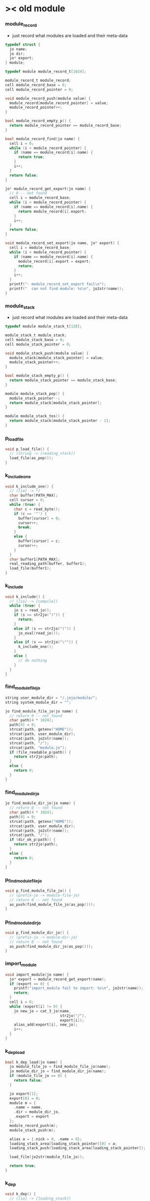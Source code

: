 * >< old *module*

*** module_record

    - just record what modules are loaded
      and their meta-data

    #+begin_src c
    typedef struct {
      jo name;
      jo dir;
      jo* export;
    } module;

    typedef module module_record_t[1024];

    module_record_t module_record;
    cell module_record_base = 0;
    cell module_record_pointer = 0;

    void module_record_push(module value) {
      module_record[module_record_pointer] = value;
      module_record_pointer++;
    }

    bool module_record_empty_p() {
      return module_record_pointer == module_record_base;
    }

    bool module_record_find(jo name) {
      cell i = 0;
      while (i < module_record_pointer) {
        if (name == module_record[i].name) {
          return true;
        }
        i++;
      }
      return false;
    }

    jo* module_record_get_export(jo name) {
      // 0 -- not found
      cell i = module_record_base;
      while (i < module_record_pointer) {
        if (name == module_record[i].name) {
          return module_record[i].export;
        }
        i++;
      }
      return false;
    }

    void module_record_set_export(jo name, jo* export) {
      cell i = module_record_base;
      while (i < module_record_pointer) {
        if (name == module_record[i].name) {
          module_record[i].export = export;
          return;
        }
        i++;
      }
      printf("- module_record_set_export fail\n");
      printf("  can not find module: %s\n", jo2str(name));
    }
    #+end_src

*** module_stack

    - just record what modules are loaded
      and their meta-data

    #+begin_src c
    typedef module module_stack_t[128];

    module_stack_t module_stack;
    cell module_stack_base = 0;
    cell module_stack_pointer = 0;

    void module_stack_push(module value) {
      module_stack[module_stack_pointer] = value;
      module_stack_pointer++;
    }

    bool module_stack_empty_p() {
      return module_stack_pointer == module_stack_base;
    }

    module module_stack_pop() {
      module_stack_pointer--;
      return module_stack[module_stack_pointer];
    }

    module module_stack_tos() {
      return module_stack[module_stack_pointer - 1];
    }
    #+end_src

*** p_load_file

    #+begin_src c
    void p_load_file() {
      // (string -> [reading_stack])
      load_file(as_pop());
    }
    #+end_src

*** k_include_one

    #+begin_src c
    void k_include_one() {
      // ([io] -> *)
      char buffer[PATH_MAX];
      cell cursor = 0;
      while (true) {
        char c = read_byte();
        if (c == '"') {
          buffer[cursor] = 0;
          cursor++;
          break;
        }
        else {
          buffer[cursor] = c;
          cursor++;
        }
      }
      char buffer1[PATH_MAX];
      real_reading_path(buffer, buffer1);
      load_file(buffer1);
    }
    #+end_src

*** k_include

    #+begin_src c
    void k_include() {
      // ([io] -> [compile])
      while (true) {
        jo s = read_jo();
        if (s == str2jo(")")) {
          return;
        }
        else if (s == str2jo("(")) {
          jo_eval(read_jo());
        }
        else if (s == str2jo("\"")) {
          k_include_one();
        }
        else {
          // do nothing
        }
      }
    }
    #+end_src

*** find_module_file_jo

    #+begin_src c
    string user_module_dir = "/.jojo/module/";
    string system_module_dir = "";

    jo find_module_file_jo(jo name) {
      // return 0 -- not found
      char path[4 * 1024];
      path[0] = 0;
      strcat(path, getenv("HOME"));
      strcat(path, user_module_dir);
      strcat(path, jo2str(name));
      strcat(path, "/");
      strcat(path, "module.jo");
      if (file_readable_p(path)) {
        return str2jo(path);
      }
      else {
        return 0;
      }
    }
    #+end_src

*** find_module_dir_jo

    #+begin_src c
    jo find_module_dir_jo(jo name) {
      // return 0 -- not found
      char path[4 * 1024];
      path[0] = 0;
      strcat(path, getenv("HOME"));
      strcat(path, user_module_dir);
      strcat(path, jo2str(name));
      strcat(path, "/");
      if (dir_ok_p(path)) {
        return str2jo(path);
      }
      else {
        return 0;
      }
    }
    #+end_src

*** p_find_module_file_jo

    #+begin_src c
    void p_find_module_file_jo() {
      // (prefix-jo -> module-file-jo)
      // return 0 -- not found
      as_push(find_module_file_jo(as_pop()));
    }
    #+end_src

*** p_find_module_dir_jo

    #+begin_src c
    void p_find_module_dir_jo() {
      // (prefix-jo -> module-dir-jo)
      // return 0 -- not found
      as_push(find_module_dir_jo(as_pop()));
    }
    #+end_src

*** import_module

    #+begin_src c
    void import_module(jo name) {
      jo* export = module_record_get_export(name);
      if (export == 0) {
        printf("import_module fail to import: %s\n", jo2str(name));
        return;
      }
      cell i = 0;
      while (export[i] != 0) {
        jo new_jo = cat_3_jo(name,
                             str2jo("/"),
                             export[i]);
        alias_add(export[i], new_jo);
        i++;
      }
    }
    #+end_src

*** k_dep_load

    #+begin_src c
    bool k_dep_load(jo name) {
      jo module_file_jo = find_module_file_jo(name);
      jo module_dir_jo = find_module_dir_jo(name);
      if (module_file_jo == 0) {
        return false;
      }

      jo export[1];
      export[0] = 0;
      module m = {
        .name = name,
        .dir = module_dir_jo,
        .export = export
      };
      module_record_push(m);
      module_stack_push(m);

      alias a = {.nick = 0, .name = 0};
      loading_stack_area[loading_stack_pointer][0] = a;
      loading_stack_push(loading_stack_area[loading_stack_pointer]);

      load_file(jo2str(module_file_jo));

      return true;
    }
    #+end_src

*** k_dep

    #+begin_src c
    void k_dep() {
      // ([io] -> [loading_stack])
      jo name = read_jo_without_prefix();
      if (!module_record_find(name)) {
        bool result = k_dep_load(name);
        if (result == false) {
          printf("- k_dep fail to load module : %s\n", jo2str(name));
          k_ignore();
        }
        else {
          while (true) {
            jo s = read_jo();
            if (s == str2jo("(")) {
              jo_eval(read_jo());
            }
            else if (s == str2jo(")")) {
              loading_stack_pop();
              module_stack_pop();
              break;
            }
            else {
              // do nothing
            }
          }
        }
      }
      import_module(name);
    }
    #+end_src

*** k_module

    #+begin_src c
    void k_module() {
      // ([io] -> [loading_stack_tos])
      jo name = read_jo_without_prefix();
      // ><><>< check module name

      jo* export = compiling_stack_tos();
      while (true) {
        jo s = read_jo_without_prefix();
        if (s == str2jo(")")) {
          here(0);
          module_record_set_export(name, export);
          return;
        }
        else if (!alias_find(s) == 0) {
          printf("k_module fail, alias used : %s\n", jo2str(s));
          k_ignore();
          return;
        }
        else {
          here(s);
        }
      }
    }
    #+end_src

*** module_report_one

    #+begin_src c
    void module_report_one(module m) {
      printf("  - %s -- %s\n", jo2str(m.name), jo2str(m.dir));
      cell i = 0;
      while (m.export[i] != 0) {
        printf("    %s\n", jo2str(m.export[i]));
        i++;
      }
    }
    #+end_src

*** module_report

    #+begin_src c
    void module_report() {
      printf("- module_report\n");
      cell i = module_record_base;
      while (i < module_record_pointer) {
        module_report_one(module_record[i]);
        i++;
      }
    }
    #+end_src

*** export_module

    #+begin_src c
    void export_module() {
      defprim("load-file", p_load_file);

      defprim("find-module-file-jo", p_find_module_file_jo);
      defprim("find-module-dir-jo", p_find_module_dir_jo);

      defprim("include", k_include);
      defprim("dep", k_dep);
      defprim("module", k_module);
      defprim("module/report", module_report);
    }
    #+end_src
